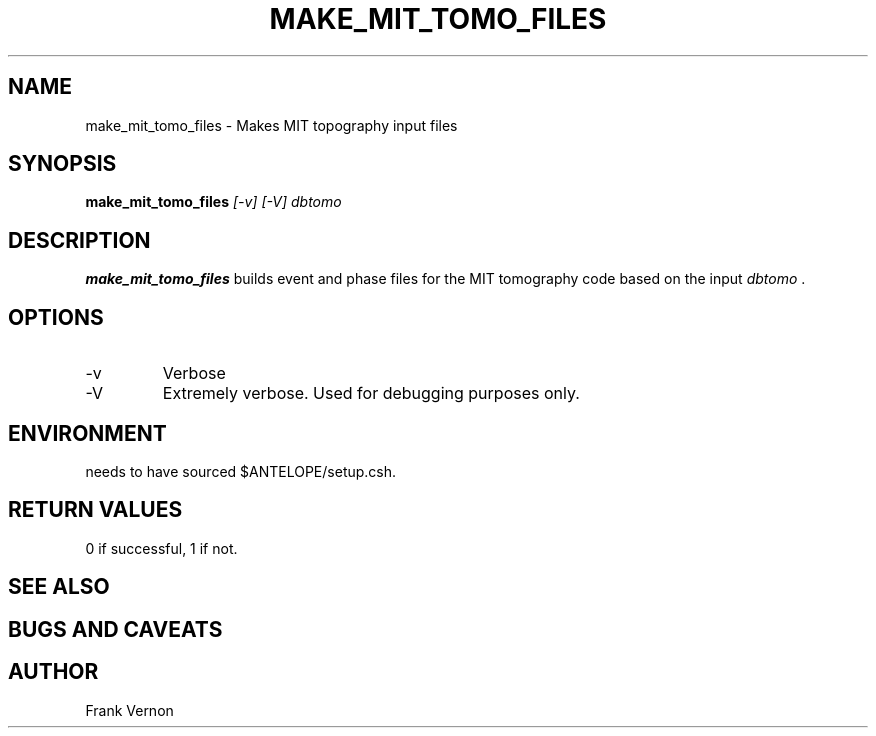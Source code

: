 .TH MAKE_MIT_TOMO_FILES 1 "$Date$"
.SH NAME
make_mit_tomo_files \- Makes MIT topography input files
.SH SYNOPSIS
.nf
\fBmake_mit_tomo_files \fP \fI [-v] [-V] dbtomo\fP 
.fi
.SH DESCRIPTION
\fBmake_mit_tomo_files\fP builds event and phase files for the MIT tomography code based on the input
\fIdbtomo\fP .  

.LP

.SH OPTIONS
.IP -v
Verbose
.IP -V
Extremely verbose.  Used for debugging purposes only.

.SH ENVIRONMENT
needs to have sourced $ANTELOPE/setup.csh.  

.in
.SH RETURN VALUES
0 if successful, 1 if not.
.SH "SEE ALSO"
.nf
.fi
.SH "BUGS AND CAVEATS"
.LP
.SH AUTHOR
Frank Vernon
.br
